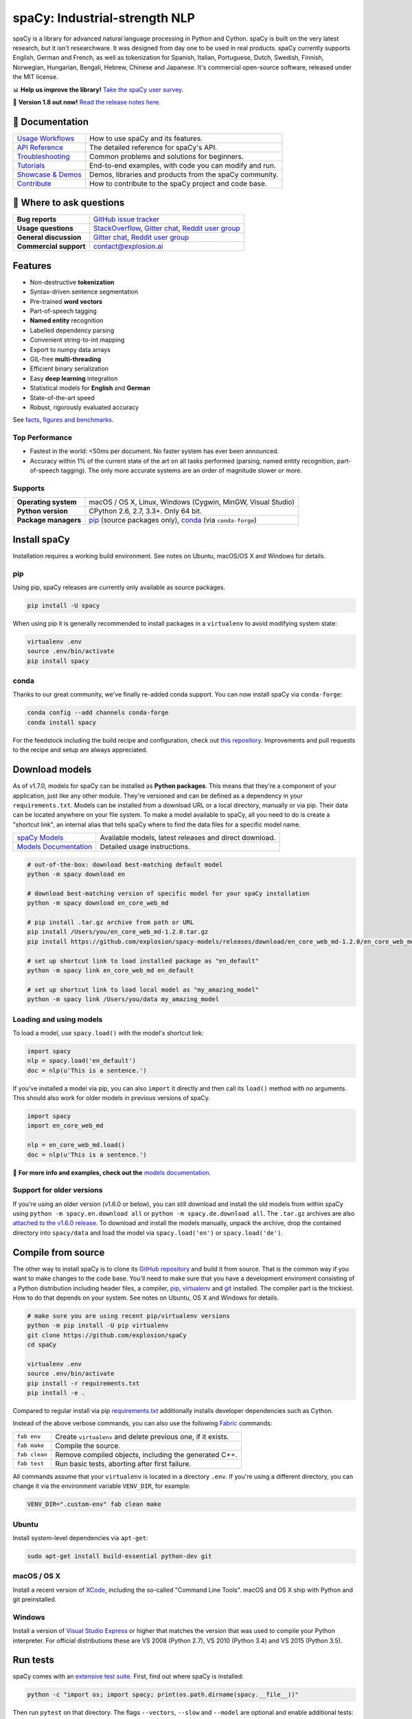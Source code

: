 spaCy: Industrial-strength NLP
******************************

spaCy is a library for advanced natural language processing in Python and
Cython. spaCy is built on  the very latest research, but it isn't researchware.
It was designed from day one to be used in real products. spaCy currently supports
English, German and French, as well as tokenization for Spanish, Italian,
Portuguese, Dutch, Swedish, Finnish, Norwegian, Hungarian, Bengali, Hebrew,
Chinese and Japanese. It's commercial open-source software, released under the
MIT license.

📊 **Help us improve the library!** `Take the spaCy user survey <https://survey.spacy.io>`_.

💫 **Version 1.8 out now!** `Read the release notes here. <https://github.com/explosion/spaCy/releases/>`_

.. image:: https://img.shields.io/travis/explosion/spaCy/master.svg?style=flat-square
    :target: https://travis-ci.org/explosion/spaCy
    :alt: Build Status

.. image:: https://img.shields.io/github/release/explosion/spacy.svg?style=flat-square
    :target: https://github.com/explosion/spaCy/releases
    :alt: Current Release Version

.. image:: https://img.shields.io/pypi/v/spacy.svg?style=flat-square
    :target: https://pypi.python.org/pypi/spacy
    :alt: pypi Version

.. image:: https://anaconda.org/conda-forge/spacy/badges/version.svg
    :target: https://anaconda.org/conda-forge/spacy
    :alt: conda Version

.. image:: https://img.shields.io/badge/gitter-join%20chat%20%E2%86%92-09a3d5.svg?style=flat-square
    :target: https://gitter.im/explosion/spaCy
    :alt: spaCy on Gitter

.. image:: https://img.shields.io/twitter/follow/spacy_io.svg?style=social&label=Follow
    :target: https://twitter.com/spacy_io
    :alt: spaCy on Twitter

📖 Documentation
================

=================== ===
`Usage Workflows`_  How to use spaCy and its features.
`API Reference`_    The detailed reference for spaCy's API.
`Troubleshooting`_  Common problems and solutions for beginners.
`Tutorials`_        End-to-end examples, with code you can modify and run.
`Showcase & Demos`_ Demos, libraries and products from the spaCy community.
`Contribute`_       How to contribute to the spaCy project and code base.
=================== ===

.. _Usage Workflows: https://spacy.io/docs/usage/
.. _API Reference: https://spacy.io/docs/api/
.. _Troubleshooting: https://spacy.io/docs/usage/troubleshooting
.. _Tutorials: https://spacy.io/docs/usage/tutorials
.. _Showcase & Demos: https://spacy.io/docs/usage/showcase
.. _Contribute: https://github.com/explosion/spaCy/blob/master/CONTRIBUTING.md

💬 Where to ask questions
==========================

====================== ===
**Bug reports**        `GitHub issue tracker`_
**Usage questions**    `StackOverflow`_, `Gitter chat`_, `Reddit user group`_
**General discussion** `Gitter chat`_, `Reddit user group`_
**Commercial support** contact@explosion.ai
====================== ===

.. _GitHub issue tracker: https://github.com/explosion/spaCy/issues
.. _StackOverflow: http://stackoverflow.com/questions/tagged/spacy
.. _Gitter chat: https://gitter.im/explosion/spaCy
.. _Reddit user group: https://www.reddit.com/r/spacynlp

Features
========

* Non-destructive **tokenization**
* Syntax-driven sentence segmentation
* Pre-trained **word vectors**
* Part-of-speech tagging
* **Named entity** recognition
* Labelled dependency parsing
* Convenient string-to-int mapping
* Export to numpy data arrays
* GIL-free **multi-threading**
* Efficient binary serialization
* Easy **deep learning** integration
* Statistical models for **English** and **German**
* State-of-the-art speed
* Robust, rigorously evaluated accuracy

See `facts, figures and benchmarks <https://spacy.io/docs/api/>`_.

Top Performance
---------------

* Fastest in the world: <50ms per document.  No faster system has ever been
  announced.
* Accuracy within 1% of the current state of the art on all tasks performed
  (parsing, named entity recognition, part-of-speech tagging).  The only more
  accurate systems are an order of magnitude slower or more.

Supports
--------

==================== ===
**Operating system** macOS / OS X, Linux, Windows (Cygwin, MinGW, Visual Studio)
**Python version**   CPython 2.6, 2.7, 3.3+. Only 64 bit.
**Package managers** `pip`_ (source packages only), `conda`_ (via ``conda-forge``)
==================== ===

.. _pip: https://pypi.python.org/pypi/spacy
.. _conda: https://anaconda.org/conda-forge/spacy

Install spaCy
=============

Installation requires a working build environment. See notes on Ubuntu,
macOS/OS X and Windows for details.

pip
---

Using pip, spaCy releases are currently only available as source packages.

.. code:: bash

    pip install -U spacy

When using pip it is generally recommended to install packages in a ``virtualenv``
to avoid modifying system state:

.. code:: bash

    virtualenv .env
    source .env/bin/activate
    pip install spacy

conda
-----

Thanks to our great community, we've finally re-added conda support. You can now
install spaCy via ``conda-forge``:

.. code:: bash

    conda config --add channels conda-forge
    conda install spacy

For the feedstock including the build recipe and configuration,
check out `this repository <https://github.com/conda-forge/spacy-feedstock>`_.
Improvements and pull requests to the recipe and setup are always appreciated.

Download models
===============

As of v1.7.0, models for spaCy can be installed as **Python packages**.
This means that they're a component of your application, just like any
other module. They're versioned and can be defined as a dependency in your
``requirements.txt``. Models can be installed from a download URL or
a local directory, manually or via pip. Their data can be located anywhere on
your file system. To make a model available to spaCy, all you need to do is
create a "shortcut link", an internal alias that tells spaCy where to find the
data files for a specific model name.

======================= ===
`spaCy Models`_         Available models, latest releases and direct download.
`Models Documentation`_ Detailed usage instructions.
======================= ===

.. _spaCy Models: https://github.com/explosion/spacy-models/releases/
.. _Models Documentation: https://spacy.io/docs/usage/models

.. code:: bash

    # out-of-the-box: download best-matching default model
    python -m spacy download en

    # download best-matching version of specific model for your spaCy installation
    python -m spacy download en_core_web_md

    # pip install .tar.gz archive from path or URL
    pip install /Users/you/en_core_web_md-1.2.0.tar.gz
    pip install https://github.com/explosion/spacy-models/releases/download/en_core_web_md-1.2.0/en_core_web_md-1.2.0.tar.gz

    # set up shortcut link to load installed package as "en_default"
    python -m spacy link en_core_web_md en_default

    # set up shortcut link to load local model as "my_amazing_model"
    python -m spacy link /Users/you/data my_amazing_model

Loading and using models
------------------------

To load a model, use ``spacy.load()`` with the model's shortcut link:

.. code:: python

    import spacy
    nlp = spacy.load('en_default')
    doc = nlp(u'This is a sentence.')

If you've installed a model via pip, you can also ``import`` it directly and
then call its ``load()`` method with no arguments. This should also work for
older models in previous versions of spaCy.

.. code:: python

    import spacy
    import en_core_web_md

    nlp = en_core_web_md.load()
    doc = nlp(u'This is a sentence.')

📖 **For more info and examples, check out the** `models documentation <https://spacy.io/docs/usage/models>`_.

Support for older versions
--------------------------

If you're using an older version (v1.6.0 or below), you can still download and
install the old models from within spaCy using ``python -m spacy.en.download all``
or ``python -m spacy.de.download all``. The ``.tar.gz`` archives are also
`attached to the v1.6.0 release <https://github.com/explosion/spaCy/tree/v1.6.0>`_.
To download and install the models manually, unpack the archive, drop the
contained directory into ``spacy/data`` and load the model via ``spacy.load('en')``
or ``spacy.load('de')``.

Compile from source
===================

The other way to install spaCy is to clone its
`GitHub repository <https://github.com/explosion/spaCy>`_ and build it from
source. That is the common way if you want to make changes to the code base.
You'll need to make sure that you have a development enviroment consisting of a
Python distribution including header files, a compiler,
`pip <https://pip.pypa.io/en/latest/installing/>`__, `virtualenv <https://virtualenv.pypa.io/>`_
and `git <https://git-scm.com>`_ installed. The compiler part is the trickiest.
How to do that depends on your system. See notes on Ubuntu, OS X and Windows for
details.

.. code:: bash

    # make sure you are using recent pip/virtualenv versions
    python -m pip install -U pip virtualenv
    git clone https://github.com/explosion/spaCy
    cd spaCy

    virtualenv .env
    source .env/bin/activate
    pip install -r requirements.txt
    pip install -e .

Compared to regular install via pip `requirements.txt <requirements.txt>`_
additionally installs developer dependencies such as Cython.

Instead of the above verbose commands, you can also use the following
`Fabric <http://www.fabfile.org/>`_ commands:

============= ===
``fab env``   Create ``virtualenv`` and delete previous one, if it exists.
``fab make``  Compile the source.
``fab clean`` Remove compiled objects, including the generated C++.
``fab test``  Run basic tests, aborting after first failure.
============= ===

All commands assume that your ``virtualenv`` is located in a directory ``.env``.
If you're using a different directory, you can change it via the environment
variable ``VENV_DIR``, for example:

.. code:: bash

    VENV_DIR=".custom-env" fab clean make

Ubuntu
------

Install system-level dependencies via ``apt-get``:

.. code:: bash

    sudo apt-get install build-essential python-dev git

macOS / OS X
------------

Install a recent version of `XCode <https://developer.apple.com/xcode/>`_,
including the so-called "Command Line Tools". macOS and OS X ship with Python
and git preinstalled.

Windows
-------

Install a version of `Visual Studio Express <https://www.visualstudio.com/vs/visual-studio-express/>`_
or higher that matches the version that was used to compile your Python
interpreter. For official distributions these are VS 2008 (Python 2.7),
VS 2010 (Python 3.4) and VS 2015 (Python 3.5).

Run tests
=========

spaCy comes with an `extensive test suite <spacy/tests>`_. First, find out where
spaCy is installed:

.. code:: bash

    python -c "import os; import spacy; print(os.path.dirname(spacy.__file__))"

Then run ``pytest`` on that directory. The flags ``--vectors``, ``--slow``
and ``--model`` are optional and enable additional tests:

.. code:: bash

    # make sure you are using recent pytest version
    python -m pip install -U pytest

    python -m pytest <spacy-directory> --vectors --models --slow

🛠 Changelog
============

=========== ============== ===========
Version     Date           Description
=========== ============== ===========
`v1.8.2`_   ``2017-04-26`` French model and small improvements
`v1.8.1`_   ``2017-04-23`` Saving, loading and training bug fixes
`v1.8.0`_   ``2017-04-16`` Better NER training, saving and loading
`v1.7.5`_   ``2017-04-07`` Bug fixes and new CLI commands
`v1.7.3`_   ``2017-03-26`` Alpha support for Hebrew, new CLI commands and bug fixes
`v1.7.2`_   ``2017-03-20`` Small fixes to beam parser and model linking
`v1.7.1`_   ``2017-03-19`` Fix data download for system installation
`v1.7.0`_   ``2017-03-18`` New 50 MB model, CLI, better downloads and lots of bug fixes
`v1.6.0`_   ``2017-01-16`` Improvements to tokenizer and tests
`v1.5.0`_   ``2016-12-27`` Alpha support for Swedish and Hungarian
`v1.4.0`_   ``2016-12-18`` Improved language data and alpha Dutch support
`v1.3.0`_   ``2016-12-03`` Improve API consistency
`v1.2.0`_   ``2016-11-04`` Alpha tokenizers for Chinese, French, Spanish, Italian and Portuguese
`v1.1.0`_   ``2016-10-23`` Bug fixes and adjustments
`v1.0.0`_   ``2016-10-18`` Support for deep learning workflows and entity-aware rule matcher
`v0.101.0`_ ``2016-05-10`` Fixed German model
`v0.100.7`_ ``2016-05-05`` German support
`v0.100.6`_ ``2016-03-08`` Add support for GloVe vectors
`v0.100.5`_ ``2016-02-07`` Fix incorrect use of header file
`v0.100.4`_ ``2016-02-07`` Fix OSX problem introduced in 0.100.3
`v0.100.3`_ ``2016-02-06`` Multi-threading, faster loading and bugfixes
`v0.100.2`_ ``2016-01-21`` Fix data version lock
`v0.100.1`_ ``2016-01-21`` Fix install for OSX
`v0.100`_   ``2016-01-19`` Revise setup.py, better model downloads, bug fixes
`v0.99`_    ``2015-11-08`` Improve span merging, internal refactoring
`v0.98`_    ``2015-11-03`` Smaller package, bug fixes
`v0.97`_    ``2015-10-23`` Load the StringStore from a json list, instead of a text file
`v0.96`_    ``2015-10-19`` Hotfix to .merge method
`v0.95`_    ``2015-10-18`` Bug fixes
`v0.94`_    ``2015-10-09`` Fix memory and parse errors
`v0.93`_    ``2015-09-22`` Bug fixes to word vectors
=========== ============== ===========

.. _v1.8.2: https://github.com/explosion/spaCy/releases/tag/v1.8.2
.. _v1.8.1: https://github.com/explosion/spaCy/releases/tag/v1.8.1
.. _v1.8.0: https://github.com/explosion/spaCy/releases/tag/v1.8.0
.. _v1.7.5: https://github.com/explosion/spaCy/releases/tag/v1.7.5
.. _v1.7.3: https://github.com/explosion/spaCy/releases/tag/v1.7.3
.. _v1.7.2: https://github.com/explosion/spaCy/releases/tag/v1.7.2
.. _v1.7.1: https://github.com/explosion/spaCy/releases/tag/v1.7.1
.. _v1.7.0: https://github.com/explosion/spaCy/releases/tag/v1.7.0
.. _v1.6.0: https://github.com/explosion/spaCy/releases/tag/v1.6.0
.. _v1.5.0: https://github.com/explosion/spaCy/releases/tag/v1.5.0
.. _v1.4.0: https://github.com/explosion/spaCy/releases/tag/v1.4.0
.. _v1.3.0: https://github.com/explosion/spaCy/releases/tag/v1.3.0
.. _v1.2.0: https://github.com/explosion/spaCy/releases/tag/v1.2.0
.. _v1.1.0: https://github.com/explosion/spaCy/releases/tag/v1.1.0
.. _v1.0.0: https://github.com/explosion/spaCy/releases/tag/v1.0.0
.. _v0.101.0: https://github.com/explosion/spaCy/releases/tag/0.101.0
.. _v0.100.7: https://github.com/explosion/spaCy/releases/tag/0.100.7
.. _v0.100.6: https://github.com/explosion/spaCy/releases/tag/0.100.6
.. _v0.100.5: https://github.com/explosion/spaCy/releases/tag/0.100.5
.. _v0.100.4: https://github.com/explosion/spaCy/releases/tag/0.100.4
.. _v0.100.3: https://github.com/explosion/spaCy/releases/tag/0.100.3
.. _v0.100.2: https://github.com/explosion/spaCy/releases/tag/0.100.2
.. _v0.100.1: https://github.com/explosion/spaCy/releases/tag/0.100.1
.. _v0.100: https://github.com/explosion/spaCy/releases/tag/0.100
.. _v0.99: https://github.com/explosion/spaCy/releases/tag/0.99
.. _v0.98: https://github.com/explosion/spaCy/releases/tag/0.98
.. _v0.97: https://github.com/explosion/spaCy/releases/tag/0.97
.. _v0.96: https://github.com/explosion/spaCy/releases/tag/0.96
.. _v0.95: https://github.com/explosion/spaCy/releases/tag/0.95
.. _v0.94: https://github.com/explosion/spaCy/releases/tag/0.94
.. _v0.93: https://github.com/explosion/spaCy/releases/tag/0.93

